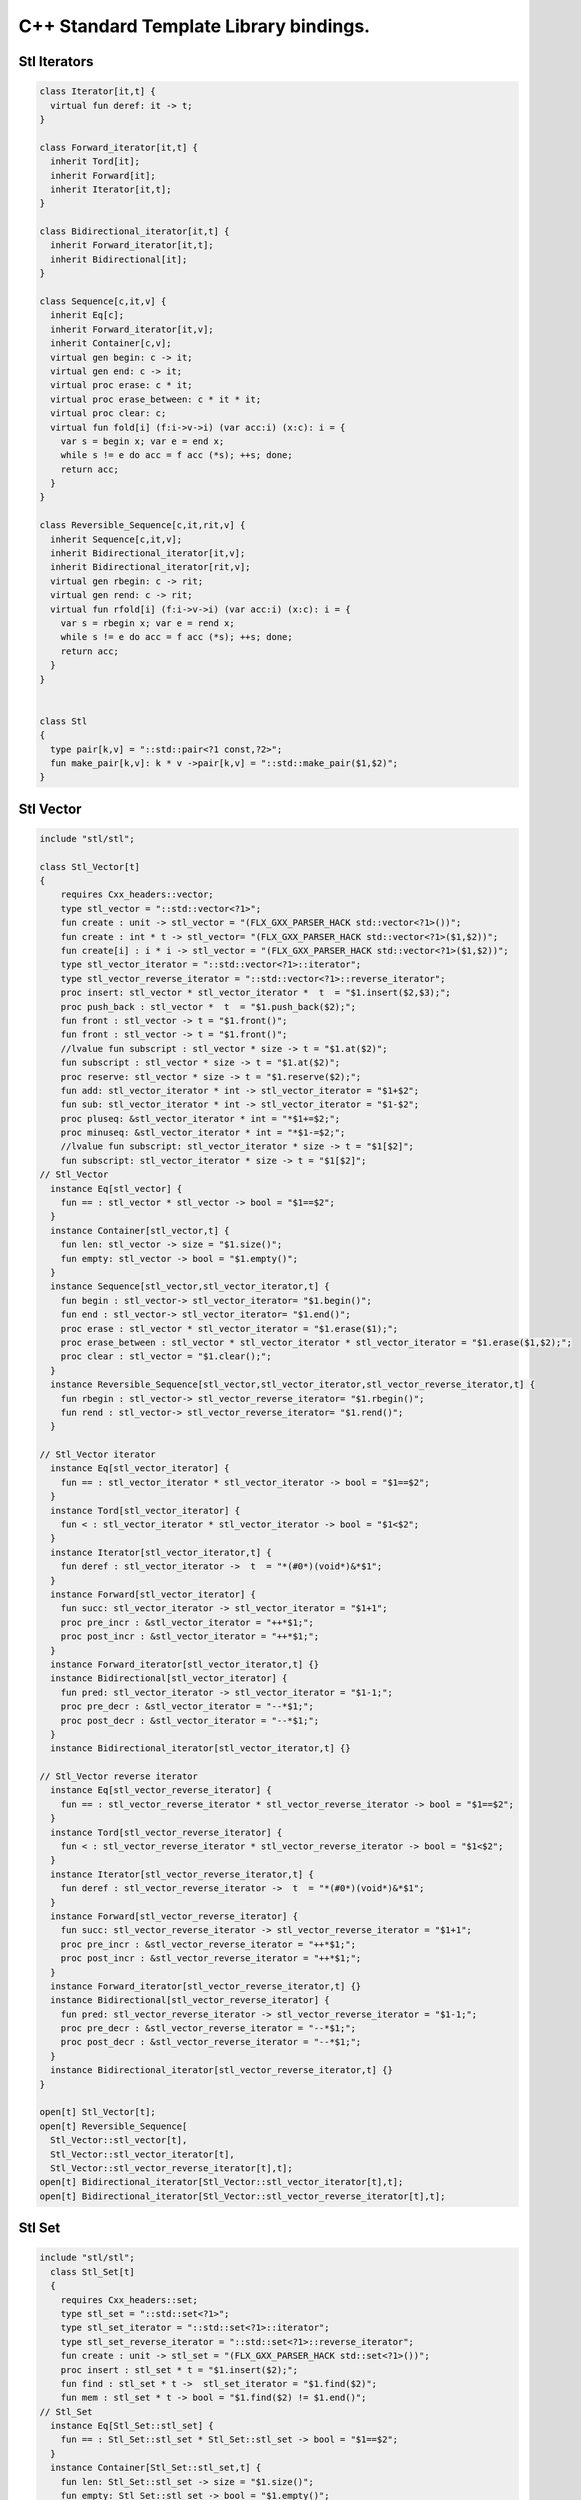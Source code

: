 

=======================================
C++ Standard Template Library bindings.
=======================================



Stl Iterators 
==============


.. code-block:: felix

   
   class Iterator[it,t] {
     virtual fun deref: it -> t;
   }
   
   class Forward_iterator[it,t] {
     inherit Tord[it];
     inherit Forward[it];
     inherit Iterator[it,t];
   }
   
   class Bidirectional_iterator[it,t] {
     inherit Forward_iterator[it,t];
     inherit Bidirectional[it];
   }
   
   class Sequence[c,it,v] {
     inherit Eq[c];
     inherit Forward_iterator[it,v];
     inherit Container[c,v];
     virtual gen begin: c -> it;
     virtual gen end: c -> it;
     virtual proc erase: c * it;
     virtual proc erase_between: c * it * it;
     virtual proc clear: c;
     virtual fun fold[i] (f:i->v->i) (var acc:i) (x:c): i = {
       var s = begin x; var e = end x;
       while s != e do acc = f acc (*s); ++s; done;
       return acc;
     }
   }
   
   class Reversible_Sequence[c,it,rit,v] {
     inherit Sequence[c,it,v];
     inherit Bidirectional_iterator[it,v];
     inherit Bidirectional_iterator[rit,v];
     virtual gen rbegin: c -> rit;
     virtual gen rend: c -> rit;
     virtual fun rfold[i] (f:i->v->i) (var acc:i) (x:c): i = {
       var s = rbegin x; var e = rend x;
       while s != e do acc = f acc (*s); ++s; done;
       return acc;
     }
   }
   
   
   class Stl
   {
     type pair[k,v] = "::std::pair<?1 const,?2>";
     fun make_pair[k,v]: k * v ->pair[k,v] = "::std::make_pair($1,$2)";
   }
   

Stl Vector
==========


.. code-block:: felix

   
   include "stl/stl";
   
   class Stl_Vector[t]
   {
       requires Cxx_headers::vector;
       type stl_vector = "::std::vector<?1>";
       fun create : unit -> stl_vector = "(FLX_GXX_PARSER_HACK std::vector<?1>())";
       fun create : int * t -> stl_vector= "(FLX_GXX_PARSER_HACK std::vector<?1>($1,$2))";
       fun create[i] : i * i -> stl_vector = "(FLX_GXX_PARSER_HACK std::vector<?1>($1,$2))";
       type stl_vector_iterator = "::std::vector<?1>::iterator";
       type stl_vector_reverse_iterator = "::std::vector<?1>::reverse_iterator";
       proc insert: stl_vector * stl_vector_iterator *  t  = "$1.insert($2,$3);";
       proc push_back : stl_vector *  t  = "$1.push_back($2);";
       fun front : stl_vector -> t = "$1.front()";
       fun front : stl_vector -> t = "$1.front()";
       //lvalue fun subscript : stl_vector * size -> t = "$1.at($2)";
       fun subscript : stl_vector * size -> t = "$1.at($2)";
       proc reserve: stl_vector * size -> t = "$1.reserve($2);";
       fun add: stl_vector_iterator * int -> stl_vector_iterator = "$1+$2";
       fun sub: stl_vector_iterator * int -> stl_vector_iterator = "$1-$2";
       proc pluseq: &stl_vector_iterator * int = "*$1+=$2;";
       proc minuseq: &stl_vector_iterator * int = "*$1-=$2;";
       //lvalue fun subscript: stl_vector_iterator * size -> t = "$1[$2]";
       fun subscript: stl_vector_iterator * size -> t = "$1[$2]";
   // Stl_Vector
     instance Eq[stl_vector] {
       fun == : stl_vector * stl_vector -> bool = "$1==$2";
     }
     instance Container[stl_vector,t] {
       fun len: stl_vector -> size = "$1.size()";
       fun empty: stl_vector -> bool = "$1.empty()";
     }
     instance Sequence[stl_vector,stl_vector_iterator,t] {
       fun begin : stl_vector-> stl_vector_iterator= "$1.begin()";
       fun end : stl_vector-> stl_vector_iterator= "$1.end()";
       proc erase : stl_vector * stl_vector_iterator = "$1.erase($1);";
       proc erase_between : stl_vector * stl_vector_iterator * stl_vector_iterator = "$1.erase($1,$2);";
       proc clear : stl_vector = "$1.clear();";
     }
     instance Reversible_Sequence[stl_vector,stl_vector_iterator,stl_vector_reverse_iterator,t] {
       fun rbegin : stl_vector-> stl_vector_reverse_iterator= "$1.rbegin()";
       fun rend : stl_vector-> stl_vector_reverse_iterator= "$1.rend()";
     }
   
   // Stl_Vector iterator
     instance Eq[stl_vector_iterator] {
       fun == : stl_vector_iterator * stl_vector_iterator -> bool = "$1==$2";
     }
     instance Tord[stl_vector_iterator] {
       fun < : stl_vector_iterator * stl_vector_iterator -> bool = "$1<$2";
     }
     instance Iterator[stl_vector_iterator,t] {
       fun deref : stl_vector_iterator ->  t  = "*(#0*)(void*)&*$1";
     }
     instance Forward[stl_vector_iterator] {
       fun succ: stl_vector_iterator -> stl_vector_iterator = "$1+1";
       proc pre_incr : &stl_vector_iterator = "++*$1;";
       proc post_incr : &stl_vector_iterator = "++*$1;";
     }
     instance Forward_iterator[stl_vector_iterator,t] {}
     instance Bidirectional[stl_vector_iterator] {
       fun pred: stl_vector_iterator -> stl_vector_iterator = "$1-1;";
       proc pre_decr : &stl_vector_iterator = "--*$1;";
       proc post_decr : &stl_vector_iterator = "--*$1;";
     }
     instance Bidirectional_iterator[stl_vector_iterator,t] {}
   
   // Stl_Vector reverse iterator
     instance Eq[stl_vector_reverse_iterator] {
       fun == : stl_vector_reverse_iterator * stl_vector_reverse_iterator -> bool = "$1==$2";
     }
     instance Tord[stl_vector_reverse_iterator] {
       fun < : stl_vector_reverse_iterator * stl_vector_reverse_iterator -> bool = "$1<$2";
     }
     instance Iterator[stl_vector_reverse_iterator,t] {
       fun deref : stl_vector_reverse_iterator ->  t  = "*(#0*)(void*)&*$1";
     }
     instance Forward[stl_vector_reverse_iterator] {
       fun succ: stl_vector_reverse_iterator -> stl_vector_reverse_iterator = "$1+1";
       proc pre_incr : &stl_vector_reverse_iterator = "++*$1;";
       proc post_incr : &stl_vector_reverse_iterator = "++*$1;";
     }
     instance Forward_iterator[stl_vector_reverse_iterator,t] {}
     instance Bidirectional[stl_vector_reverse_iterator] {
       fun pred: stl_vector_reverse_iterator -> stl_vector_reverse_iterator = "$1-1;";
       proc pre_decr : &stl_vector_reverse_iterator = "--*$1;";
       proc post_decr : &stl_vector_reverse_iterator = "--*$1;";
     }
     instance Bidirectional_iterator[stl_vector_reverse_iterator,t] {}
   }
   
   open[t] Stl_Vector[t];
   open[t] Reversible_Sequence[
     Stl_Vector::stl_vector[t],
     Stl_Vector::stl_vector_iterator[t],
     Stl_Vector::stl_vector_reverse_iterator[t],t];
   open[t] Bidirectional_iterator[Stl_Vector::stl_vector_iterator[t],t];
   open[t] Bidirectional_iterator[Stl_Vector::stl_vector_reverse_iterator[t],t];
   
   

Stl Set 
========


.. code-block:: felix

   
   include "stl/stl";
     class Stl_Set[t]
     {
       requires Cxx_headers::set;
       type stl_set = "::std::set<?1>";
       type stl_set_iterator = "::std::set<?1>::iterator";
       type stl_set_reverse_iterator = "::std::set<?1>::reverse_iterator";
       fun create : unit -> stl_set = "(FLX_GXX_PARSER_HACK std::set<?1>())";
       proc insert : stl_set * t = "$1.insert($2);";
       fun find : stl_set * t ->  stl_set_iterator = "$1.find($2)";
       fun mem : stl_set * t -> bool = "$1.find($2) != $1.end()";
   // Stl_Set
     instance Eq[Stl_Set::stl_set] {
       fun == : Stl_Set::stl_set * Stl_Set::stl_set -> bool = "$1==$2";
     }
     instance Container[Stl_Set::stl_set,t] {
       fun len: Stl_Set::stl_set -> size = "$1.size()";
       fun empty: Stl_Set::stl_set -> bool = "$1.empty()";
     }
     instance Sequence[Stl_Set::stl_set,Stl_Set::stl_set_iterator,t] {
       fun begin : Stl_Set::stl_set-> Stl_Set::stl_set_iterator= "$1.begin()";
       fun end : Stl_Set::stl_set-> Stl_Set::stl_set_iterator= "$1.end()";
       proc erase : Stl_Set::stl_set * Stl_Set::stl_set_iterator = "$1.erase($1);";
       proc erase_between : Stl_Set::stl_set * Stl_Set::stl_set_iterator * Stl_Set::stl_set_iterator = "$1.erase($1,$2);";
       proc clear : Stl_Set::stl_set = "$1.clear();";
     }
     instance Reversible_Sequence[Stl_Set::stl_set,Stl_Set::stl_set_iterator,Stl_Set::stl_set_reverse_iterator,t] {
       fun rbegin : Stl_Set::stl_set-> Stl_Set::stl_set_reverse_iterator= "$1.rbegin()";
       fun rend : Stl_Set::stl_set-> Stl_Set::stl_set_reverse_iterator= "$1.rend()";
     }
   
   // Stl_Set iterator
     instance Eq[stl_set_iterator] {
       fun == : stl_set_iterator * stl_set_iterator -> bool = "$1==$2";
     }
     instance Tord[stl_set_iterator] {
       fun < : stl_set_iterator * stl_set_iterator -> bool = "$1<$2";
     }
     instance Iterator[stl_set_iterator,t] {
       fun deref : stl_set_iterator ->  t  = "*(#0*)(void*)&*$1";
     }
     instance Forward[stl_set_iterator] {
       fun succ: stl_set_iterator -> stl_set_iterator = "$1+1";
       proc pre_incr : &stl_set_iterator = "++*$1;";
       proc post_incr : &stl_set_iterator = "++*$1;";
     }
     instance Forward_iterator[stl_set_iterator,t] {}
     instance Bidirectional[stl_set_iterator] {
       fun pred: stl_set_iterator -> stl_set_iterator = "$1-1;";
       proc pre_decr : &stl_set_iterator = "--*$1;";
       proc post_decr : &stl_set_iterator = "--*$1;";
     }
     instance Bidirectional_iterator[stl_set_iterator,t] {}
   
   // Stl_Set reverse iterator
     instance Eq[stl_set_reverse_iterator] {
       fun == : stl_set_reverse_iterator * stl_set_reverse_iterator -> bool = "$1==$2";
     }
     instance Tord[stl_set_reverse_iterator] {
       fun < : stl_set_reverse_iterator * stl_set_reverse_iterator -> bool = "$1<$2";
     }
     instance Iterator[stl_set_reverse_iterator,t] {
       fun deref : stl_set_reverse_iterator ->  t  = "*(#0*)(void*)&*$1";
     }
     instance Forward[stl_set_reverse_iterator] {
       fun succ: stl_set_reverse_iterator -> stl_set_reverse_iterator = "$1+1";
       proc pre_incr : &stl_set_reverse_iterator = "++*$1;";
       proc post_incr : &stl_set_reverse_iterator = "++*$1;";
     }
     instance Forward_iterator[stl_set_reverse_iterator,t] {}
     instance Bidirectional[stl_set_reverse_iterator] {
       fun pred: stl_set_reverse_iterator -> stl_set_reverse_iterator = "$1-1;";
       proc pre_decr : &stl_set_reverse_iterator = "--*$1;";
       proc post_decr : &stl_set_reverse_iterator = "--*$1;";
     }
     instance Bidirectional_iterator[stl_set_reverse_iterator,t] {}
   
   }
   
   open Stl_Set;
   open[t] Reversible_Sequence[
     Stl_Set::stl_set[t],
     Stl_Set::stl_set_iterator[t],
     Stl_Set::stl_set_reverse_iterator[t],t];
   open[t] Bidirectional_iterator[Stl_Set::stl_set_iterator[t],t];
   open[t] Bidirectional_iterator[Stl_Set::stl_set_reverse_iterator[t],t];
   
   
   

Stl Multiset 
=============


.. code-block:: felix

   
   include "stl/stl";
   class Stl_MultiSet[t]
     {
       requires Cxx_headers::set;
       type stl_multiset = "::std::multiset<?1>";
       type stl_multiset_iterator = "::std::multiset<?1>::iterator";
       type stl_multiset_reverse_iterator = "::std::multiset<?1>::reverse_iterator";
       fun create : unit -> stl_multiset = "(FLX_GXX_PARSER_HACK std::multiset<?1>())";
       proc insert : stl_multiset * t = "$1.insert($2);";
       fun find : stl_multiset * t ->  stl_multiset_iterator = "$1.find($2)";
       fun mem : stl_multiset * t -> bool = "$1.find($2) != $1.end()";
   // Stl_MultiSet
     instance Eq[stl_multiset] {
       fun == : stl_multiset * stl_multiset -> bool = "$1==$2";
     }
     instance Container[stl_multiset,t] {
       fun len: stl_multiset -> size = "$1.size()";
       fun empty: stl_multiset -> bool = "$1.empty()";
     }
     instance Sequence[stl_multiset,stl_multiset_iterator,t] {
       fun begin : stl_multiset-> stl_multiset_iterator= "$1.begin()";
       fun end : stl_multiset-> stl_multiset_iterator= "$1.end()";
       proc erase : stl_multiset * stl_multiset_iterator = "$1.erase($1);";
       proc erase_between : stl_multiset * stl_multiset_iterator * stl_multiset_iterator = "$1.erase($1,$2);";
       proc clear : stl_multiset = "$1.clear();";
     }
     instance Reversible_Sequence[stl_multiset,stl_multiset_iterator,stl_multiset_reverse_iterator,t] {
       fun rbegin : stl_multiset-> stl_multiset_reverse_iterator= "$1.rbegin()";
       fun rend : stl_multiset-> stl_multiset_reverse_iterator= "$1.rend()";
     }
   
   // Stl_MultiSet iterator
     instance Eq[stl_multiset_iterator] {
       fun == : stl_multiset_iterator * stl_multiset_iterator -> bool = "$1==$2";
     }
     instance Tord[stl_multiset_iterator] {
       fun < : stl_multiset_iterator * stl_multiset_iterator -> bool = "$1<$2";
     }
     instance Iterator[stl_multiset_iterator,t] {
       fun deref : stl_multiset_iterator ->  t  = "*(#0*)(void*)&*$1";
     }
     instance Forward[stl_multiset_iterator] {
       fun succ: stl_multiset_iterator -> stl_multiset_iterator = "$1+1";
       proc pre_incr : &stl_multiset_iterator = "++*$1;";
       proc post_incr : &stl_multiset_iterator = "++*$1;";
     }
     instance Forward_iterator[stl_multiset_iterator,t] {}
     instance Bidirectional[stl_multiset_iterator] {
       fun pred: stl_multiset_iterator -> stl_multiset_iterator = "$1-1;";
       proc pre_decr : &stl_multiset_iterator = "--*$1;";
       proc post_decr : &stl_multiset_iterator = "--*$1;";
     }
     instance Bidirectional_iterator[stl_multiset_iterator,t] {}
   
   // Stl_MultiSet reverse iterator
     instance Eq[stl_multiset_reverse_iterator] {
       fun == : stl_multiset_reverse_iterator * stl_multiset_reverse_iterator -> bool = "$1==$2";
     }
     instance Tord[stl_multiset_reverse_iterator] {
       fun < : stl_multiset_reverse_iterator * stl_multiset_reverse_iterator -> bool = "$1<$2";
     }
     instance Iterator[stl_multiset_reverse_iterator,t] {
       fun deref : stl_multiset_reverse_iterator ->  t  = "*(#0*)(void*)&*$1";
     }
     instance Forward[stl_multiset_reverse_iterator] {
       fun succ: stl_multiset_reverse_iterator -> stl_multiset_reverse_iterator = "$1+1";
       proc pre_incr : &stl_multiset_reverse_iterator = "++*$1;";
       proc post_incr : &stl_multiset_reverse_iterator = "++*$1;";
     }
     instance Forward_iterator[stl_multiset_reverse_iterator,t] {}
     instance Bidirectional[stl_multiset_reverse_iterator] {
       fun pred: stl_multiset_reverse_iterator -> stl_multiset_reverse_iterator = "$1-1;";
       proc pre_decr : &stl_multiset_reverse_iterator = "--*$1;";
       proc post_decr : &stl_multiset_reverse_iterator = "--*$1;";
     }
     instance Bidirectional_iterator[stl_multiset_reverse_iterator,t] {}
   
   }
   
   open Stl_MultiSet;
   open[t] Reversible_Sequence[
     Stl_MultiSet::stl_multiset[t],
     Stl_MultiSet::stl_multiset_iterator[t],
     Stl_MultiSet::stl_multiset_reverse_iterator[t],t];
   open[t] Bidirectional_iterator[Stl_MultiSet::stl_multiset_iterator[t],t];
   open[t] Bidirectional_iterator[Stl_MultiSet::stl_multiset_reverse_iterator[t],t];
   
   

Stl Map 
========


.. code-block:: felix

   
   include "stl/stl";
   class Stl_Map[k,v]
   {
       requires Cxx_headers::map;
       type stl_map = "::std::map<?1,?2>";
       type stl_map_iterator = "::std::map<?1,?2>::iterator";
       type stl_map_reverse_iterator = "::std::map<?1,?2>::reverse_iterator";
       fun create : unit -> stl_map = "(FLX_GXX_PARSER_HACK std::map<?1,?2>())";
       //lvalue fun subscript: stl_map * k -> v = "$1[$2]";
       fun subscript: stl_map * k -> v = "$1[$2]";
       fun find : stl_map * k ->  stl_map_iterator = "$1.find($2)";
       fun mem : stl_map * k -> bool = "$1.find($2) != $1.end()";
       proc insert : stl_map * k * v = "$1.insert(std::make_pair($2,$3));";
   // Stl_Map
     instance Eq[stl_map] {
       fun ==: stl_map * stl_map -> bool = "$1==$2";
     }
     instance Container[stl_map,k*v] {
       fun len: stl_map -> size = "$1.size()";
       fun empty: stl_map -> bool = "$1.empty()";
     }
     instance Sequence[stl_map,stl_map_iterator,k*v] {
       fun begin : stl_map-> stl_map_iterator= "$1.begin()";
       fun end : stl_map-> stl_map_iterator= "$1.end()";
       proc erase : stl_map * stl_map_iterator = "$1.erase($1);";
       proc erase_between : stl_map * stl_map_iterator * stl_map_iterator = "$1.erase($1,$2);";
       proc clear : stl_map = "$1.clear();";
     }
     instance Reversible_Sequence[stl_map,stl_map_iterator,stl_map_reverse_iterator,k*v] {
       fun rbegin : stl_map-> stl_map_reverse_iterator= "$1.rbegin()";
       fun rend : stl_map-> stl_map_reverse_iterator= "$1.rend()";
     }
   
   // Stl_Map iterator
     instance Eq[stl_map_iterator] {
       fun ==: stl_map_iterator * stl_map_iterator -> bool = "$1==$2";
     }
     instance Tord[stl_map_iterator] {
       fun < : stl_map_iterator * stl_map_iterator -> bool = "$1<$2";
     }
     instance Iterator[stl_map_iterator,k*v] {
       fun deref : stl_map_iterator ->  k*v  = "*(#0*)(void*)&*$1";
     }
     instance Forward[stl_map_iterator] {
       fun succ: stl_map_iterator -> stl_map_iterator = "$1+1";
       proc pre_incr : &stl_map_iterator = "++*$1;";
       proc post_incr : &stl_map_iterator = "++*$1;";
     }
     instance Forward_iterator[stl_map_iterator,k*v] {}
     instance Bidirectional[stl_map_iterator] {
       fun pred: stl_map_iterator -> stl_map_iterator = "$1-1;";
       proc pre_decr : &stl_map_iterator = "--*$1;";
       proc post_decr : &stl_map_iterator = "--*$1;";
     }
     instance Bidirectional_iterator[stl_map_iterator,k*v] {}
   
   // Stl_Map reverse iterator
     instance Eq[stl_map_reverse_iterator] {
       fun ==: stl_map_reverse_iterator * stl_map_reverse_iterator -> bool = "$1==$2";
     }
     instance Tord[stl_map_reverse_iterator] {
       fun < : stl_map_reverse_iterator * stl_map_reverse_iterator -> bool = "$1<$2";
     }
     instance Iterator[stl_map_reverse_iterator,k*v] {
       fun deref : stl_map_reverse_iterator ->  k*v  = "*(#0*)(void*)&*$1";
     }
     instance Forward[stl_map_reverse_iterator] {
       fun succ: stl_map_reverse_iterator -> stl_map_reverse_iterator = "$1+1";
       proc pre_incr : &stl_map_reverse_iterator = "++*$1;";
       proc post_incr : &stl_map_reverse_iterator = "++*$1;";
     }
     instance Forward_iterator[stl_map_reverse_iterator,k*v] {}
     instance Bidirectional[stl_map_reverse_iterator] {
       fun pred: stl_map_reverse_iterator -> stl_map_reverse_iterator = "$1-1;";
       proc pre_decr : &stl_map_reverse_iterator = "--*$1;";
       proc post_decr : &stl_map_reverse_iterator = "--*$1;";
     }
     instance Bidirectional_iterator[stl_map_reverse_iterator,k*v] {}
   
   }
   
   open[k,v] Stl_Map[k,v];
   open[k,v] Reversible_Sequence[
     Stl_Map::stl_map[k,v],
     Stl_Map::stl_map_iterator[k,v],
     Stl_Map::stl_map_reverse_iterator[k,v],k*v];
   open[k,v] Bidirectional_iterator[Stl_Map::stl_map_iterator[k,v],k*v];
   open[k,v] Bidirectional_iterator[Stl_Map::stl_map_reverse_iterator[k,v],k*v];
   
   
   

Stl Multimap 
=============


.. code-block:: felix

   
   include "stl/stl";
   class Stl_MultiMap[k,v]
     {
       requires Cxx_headers::map;
       type stl_multimap = "::std::multimap<?1,?2>";
       type stl_multimap_iterator = "::std::multimap<?1,?2>::iterator";
       type stl_multimap_reverse_iterator = "::std::multimap<?1,?2>::reverse_iterator";
       fun create : unit -> stl_multimap = "(FLX_GXX_PARSER_HACK std::multimap<?1,?2>())";
       fun subscript: stl_multimap * k -> v = "$1[$2]";
       fun find : stl_multimap * k ->  stl_multimap_iterator = "$1.find($2)";
       fun mem : stl_multimap * k -> bool = "$1.find($2) != $1.end()";
       proc insert : stl_multimap * k * v = "$1.insert(std::make_pair($2,$3));";
   // Stl_MultiMap
     instance Eq[stl_multimap] {
       fun == : stl_multimap * stl_multimap -> bool = "$1==$2";
     }
     instance Container[stl_multimap,k*v] {
       fun len: stl_multimap -> size = "$1.size()";
       fun empty: stl_multimap -> bool = "$1.empty()";
     }
     instance Sequence[stl_multimap,stl_multimap_iterator,k*v] {
       fun begin : stl_multimap-> stl_multimap_iterator= "$1.begin()";
       fun end : stl_multimap-> stl_multimap_iterator= "$1.end()";
       proc erase : stl_multimap * stl_multimap_iterator = "$1.erase($1);";
       proc erase_between : stl_multimap * stl_multimap_iterator * stl_multimap_iterator = "$1.erase($1,$2);";
       proc clear : stl_multimap = "$1.clear();";
     }
     instance Reversible_Sequence[stl_multimap,stl_multimap_iterator,stl_multimap_reverse_iterator,k*v] {
       fun rbegin : stl_multimap-> stl_multimap_reverse_iterator= "$1.rbegin()";
       fun rend : stl_multimap-> stl_multimap_reverse_iterator= "$1.rend()";
     }
   
   // Stl_MultiMap iterator
     instance Eq[stl_multimap_iterator] {
       fun == : stl_multimap_iterator * stl_multimap_iterator -> bool = "$1==$2";
     }
     instance Tord[stl_multimap_iterator] {
       fun < : stl_multimap_iterator * stl_multimap_iterator -> bool = "$1<$2";
     }
     instance Iterator[stl_multimap_iterator,k*v] {
       fun deref : stl_multimap_iterator ->  k*v  = "*(#0*)(void*)&*$1";
     }
     instance Forward[stl_multimap_iterator] {
       fun succ: stl_multimap_iterator -> stl_multimap_iterator = "$1+1";
       proc pre_incr : &stl_multimap_iterator = "++*$1;";
       proc post_incr : &stl_multimap_iterator = "++*$1;";
     }
     instance Forward_iterator[stl_multimap_iterator,k*v] {}
     instance Bidirectional[stl_multimap_iterator] {
       fun pred: stl_multimap_iterator -> stl_multimap_iterator = "$1-1;";
       proc pre_decr : &stl_multimap_iterator = "--*$1;";
       proc post_decr : &stl_multimap_iterator = "--*$1;";
     }
     instance Bidirectional_iterator[stl_multimap_iterator,k*v] {}
   
   //Stl_MultiMap reverse iterator
     instance Eq[stl_multimap_reverse_iterator] {
       fun == : stl_multimap_reverse_iterator * stl_multimap_reverse_iterator -> bool = "$1==$2";
     }
     instance Tord[stl_multimap_reverse_iterator] {
       fun < : stl_multimap_reverse_iterator * stl_multimap_reverse_iterator -> bool = "$1<$2";
     }
     instance Iterator[stl_multimap_reverse_iterator,k*v] {
       fun deref : stl_multimap_reverse_iterator ->  k*v  = "*(#0*)(void*)&*$1";
     }
     instance Forward[stl_multimap_reverse_iterator] {
       fun succ: stl_multimap_reverse_iterator -> stl_multimap_reverse_iterator = "$1+1";
       proc pre_incr : &stl_multimap_reverse_iterator = "++*$1;";
       proc post_incr : &stl_multimap_reverse_iterator = "++*$1;";
     }
     instance Forward_iterator[stl_multimap_reverse_iterator,k*v] {}
     instance Bidirectional[stl_multimap_reverse_iterator] {
       fun pred: stl_multimap_reverse_iterator -> stl_multimap_reverse_iterator = "$1-1;";
       proc pre_decr : &stl_multimap_reverse_iterator = "--*$1;";
       proc post_decr : &stl_multimap_reverse_iterator = "--*$1;";
     }
     instance Bidirectional_iterator[stl_multimap_reverse_iterator,k*v] {}
   
   }
   
   open Stl_MultiMap;
   open[k,v] Reversible_Sequence[
     Stl_MultiMap::stl_multimap[k,v],
     Stl_MultiMap::stl_multimap_iterator[k,v],
     Stl_MultiMap::stl_multimap_reverse_iterator[k,v],k*v];
   open[k,v] Bidirectional_iterator[Stl_MultiMap::stl_multimap_iterator[k,v],k*v];
   open[k,v] Bidirectional_iterator[Stl_MultiMap::stl_multimap_reverse_iterator[k,v],k*v];
   
   

Stl List
========


.. code-block:: felix

   
   include "stl/stl";
   
   class Stl_List[t]
   {
       requires Cxx_headers::list;
       type stl_list = "::std::list<?1>";
       fun create : unit -> stl_list = "(FLX_GXX_PARSER_HACK std::list<?1>())";
       fun create : int * t -> stl_list= "(FLX_GXX_PARSER_HACK std::list<?1>($1,$2))";
       fun create[i] : i * i -> stl_list = "(FLX_GXX_PARSER_HACK std::list<?1>($1,$2))";
       type stl_list_iterator = "::std::list<?1>::iterator";
       type stl_list_reverse_iterator = "::std::list<?1>::reverse_iterator";
       proc insert: stl_list * stl_list_iterator *  t  = "$1.insert($2,$3);";
       proc push_front : stl_list *  t  = "$1.push_front($2);";
       proc push_back : stl_list *  t  = "$1.push_back($2);";
       fun front : stl_list -> t = "$1.front()";
       fun front : stl_list -> t = "$1.front()";
       proc pop_front : stl_list = "$1.pop_back();";
   // List
     instance Eq[stl_list] {
       fun == : stl_list * stl_list -> bool = "$1==$2";
     }
     instance Container[stl_list,t] {
       fun len: stl_list -> size = "$1.size()";
       fun empty: stl_list -> bool = "$1.empty()";
     }
     instance Sequence[stl_list,stl_list_iterator,t] {
       fun begin : stl_list-> stl_list_iterator= "$1.begin()";
       fun end : stl_list-> stl_list_iterator= "$1.end()";
       proc erase : stl_list * stl_list_iterator = "$1.erase($1);";
       proc erase_between : stl_list * stl_list_iterator * stl_list_iterator = "$1.erase($1,$2);";
       proc clear : stl_list = "$1.clear();";
     }
     instance Reversible_Sequence[stl_list,stl_list_iterator,stl_list_reverse_iterator,t] {
       fun rbegin : stl_list-> stl_list_reverse_iterator= "$1.rbegin()";
       fun rend : stl_list-> stl_list_reverse_iterator= "$1.rend()";
     }
   
   // List iterator
     instance Eq[stl_list_iterator] {
       fun == : stl_list_iterator * stl_list_iterator -> bool = "$1==$2";
     }
     instance Tord[stl_list_iterator] {
       fun < : stl_list_iterator * stl_list_iterator -> bool = "$1<$2";
     }
     instance Iterator[stl_list_iterator,t] {
       fun deref : stl_list_iterator ->  t  = "*(#0*)(void*)&*$1";
     }
     instance Forward[stl_list_iterator] {
       fun succ: stl_list_iterator -> stl_list_iterator = "$1+1";
       proc pre_incr : &stl_list_iterator = "++*$1;";
       proc post_incr : &stl_list_iterator = "++*$1;";
     }
     instance Forward_iterator[stl_list_iterator,t] {}
     instance Bidirectional[stl_list_iterator] {
       fun pred: stl_list_iterator -> stl_list_iterator = "$1-1;";
       proc pre_decr : &stl_list_iterator = "--*$1;";
       proc post_decr : &stl_list_iterator = "--*$1;";
     }
     instance Bidirectional_iterator[stl_list_iterator,t] {}
   
   // List reverse iterator
     instance Eq[stl_list_reverse_iterator] {
       fun == : stl_list_reverse_iterator * stl_list_reverse_iterator -> bool = "$1==$2";
     }
     instance Tord[stl_list_reverse_iterator] {
       fun < : stl_list_reverse_iterator * stl_list_reverse_iterator -> bool = "$1<$2";
     }
     instance Iterator[stl_list_reverse_iterator,t] {
       fun deref : stl_list_reverse_iterator ->  t  = "*(#0*)(void*)&*$1";
     }
     instance Forward[stl_list_reverse_iterator] {
       fun succ: stl_list_reverse_iterator -> stl_list_reverse_iterator = "$1+1";
       proc pre_incr : &stl_list_reverse_iterator = "++*$1;";
       proc post_incr : &stl_list_reverse_iterator = "++*$1;";
     }
     instance Forward_iterator[stl_list_reverse_iterator,t] {}
     instance Bidirectional[stl_list_reverse_iterator] {
       fun pred: stl_list_reverse_iterator -> stl_list_reverse_iterator = "$1-1;";
       proc pre_decr : &stl_list_reverse_iterator = "--*$1;";
       proc post_decr : &stl_list_reverse_iterator = "--*$1;";
     }
     instance Bidirectional_iterator[stl_list_reverse_iterator,t] {}
   
   }
   
   open Stl_List;
   open[t] Reversible_Sequence[
     Stl_List::stl_list[t],
     Stl_List::stl_list_iterator[t],
     Stl_List::stl_list_reverse_iterator[t],t];
   open[t] Bidirectional_iterator[Stl_List::stl_list_iterator[t],t];
   open[t] Bidirectional_iterator[Stl_List::stl_list_reverse_iterator[t],t];
   
   
   

Stl Deque 
==========


.. code-block:: felix

   
   
   class Stl_Deque[t]
   {
       requires Cxx_headers::deque;
       type stl_deque = "::std::deque<?1>";
       fun create : unit -> stl_deque = "(FLX_GXX_PARSER_HACK std::deque<?1>())";
       fun create : int * t -> stl_deque= "(FLX_GXX_PARSER_HACK std::deque<?1>($1,$2))";
       fun create[i] : i * i -> stl_deque = "(FLX_GXX_PARSER_HACK std::deque<?1>($1,$2))";
       type stl_deque_iterator = "::std::deque<?1>::iterator";
       type stl_deque_reverse_iterator = "::std::deque<?1>::reverse_iterator";
       proc insert: stl_deque * stl_deque_iterator *  t  = "$1.insert($2,$3);";
       proc push_front : stl_deque *  t  = "$1.push_front($2);";
       proc push_back : stl_deque *  t  = "$1.push_back($2);";
       proc pop_front : stl_deque = "$1.pop_back();";
       fun front : stl_deque -> t = "$1.front()";
       fun front : stl_deque -> t = "$1.front()";
       fun subscript : stl_deque * int -> t = "$1.at($2)";
   // Stl_Deque
     instance Eq[stl_deque] {
       fun == : stl_deque * stl_deque -> bool = "$1==$2";
     }
     instance Container[stl_deque,t] {
       fun len: stl_deque -> size = "$1.size()";
       fun empty: stl_deque -> bool = "$1.empty()";
     }
     instance Sequence[stl_deque,stl_deque_iterator,t] {
       fun begin : stl_deque-> stl_deque_iterator= "$1.begin()";
       fun end : stl_deque-> stl_deque_iterator= "$1.end()";
       proc erase : stl_deque * stl_deque_iterator = "$1.erase($1);";
       proc erase_between : stl_deque * stl_deque_iterator * stl_deque_iterator = "$1.erase($1,$2);";
       proc clear : stl_deque = "$1.clear();";
     }
     instance Reversible_Sequence[stl_deque,stl_deque_iterator,stl_deque_reverse_iterator,t] {
       fun rbegin : stl_deque-> stl_deque_reverse_iterator= "$1.rbegin()";
       fun rend : stl_deque-> stl_deque_reverse_iterator= "$1.rend()";
     }
   
   // Stl_Deque iterator
     instance Eq[stl_deque_iterator] {
       fun == : stl_deque_iterator * stl_deque_iterator -> bool = "$1==$2";
     }
     instance Tord[stl_deque_iterator] {
       fun < : stl_deque_iterator * stl_deque_iterator -> bool = "$1<$2";
     }
     instance Iterator[stl_deque_iterator,t] {
       fun deref : stl_deque_iterator ->  t  = "*(#0*)(void*)&*$1";
     }
     instance Forward[stl_deque_iterator] {
       fun succ: stl_deque_iterator -> stl_deque_iterator = "$1+1";
       proc pre_incr : &stl_deque_iterator = "++*$1;";
       proc post_incr : &stl_deque_iterator = "++*$1;";
     }
     instance Forward_iterator[stl_deque_iterator,t] {}
     instance Bidirectional[stl_deque_iterator] {
       fun pred: stl_deque_iterator -> stl_deque_iterator = "$1-1;";
       proc pre_decr : &stl_deque_iterator = "--*$1;";
       proc post_decr : &stl_deque_iterator = "--*$1;";
     }
     instance Bidirectional_iterator[stl_deque_iterator,t] {}
   
   // Stl_Deque reverse iterator
     instance Eq[stl_deque_reverse_iterator] {
       fun == : stl_deque_reverse_iterator * stl_deque_reverse_iterator -> bool = "$1==$2";
     }
     instance Tord[stl_deque_reverse_iterator] {
       fun < : stl_deque_reverse_iterator * stl_deque_reverse_iterator -> bool = "$1<$2";
     }
     instance Iterator[stl_deque_reverse_iterator,t] {
       fun deref : stl_deque_reverse_iterator ->  t  = "*(#0*)(void*)&*$1";
     }
     instance Forward[stl_deque_reverse_iterator] {
       fun succ: stl_deque_reverse_iterator -> stl_deque_reverse_iterator = "$1+1";
       proc pre_incr : &stl_deque_reverse_iterator = "++*$1;";
       proc post_incr : &stl_deque_reverse_iterator = "++*$1;";
     }
     instance Forward_iterator[stl_deque_reverse_iterator,t] {}
     instance Bidirectional[stl_deque_reverse_iterator] {
       fun pred: stl_deque_reverse_iterator -> stl_deque_reverse_iterator = "$1-1;";
       proc pre_decr : &stl_deque_reverse_iterator = "--*$1;";
       proc post_decr : &stl_deque_reverse_iterator = "--*$1;";
     }
     instance Bidirectional_iterator[stl_deque_reverse_iterator,t] {}
   
   }
   
   open Stl_Deque;
   open[t] Reversible_Sequence[
     Stl_Deque::stl_deque[t],
     Stl_Deque::stl_deque_iterator[t],
     Stl:Stl_Deque::stl_deque_reverse_iterator[t],t];
   open[t] Bidirectional_iterator[Stl_Deque::stl_deque_iterator[t],t];
   open[t] Bidirectional_iterator[Stl_Deque::stl_deque_reverse_iterator[t],t];
   
   
   
